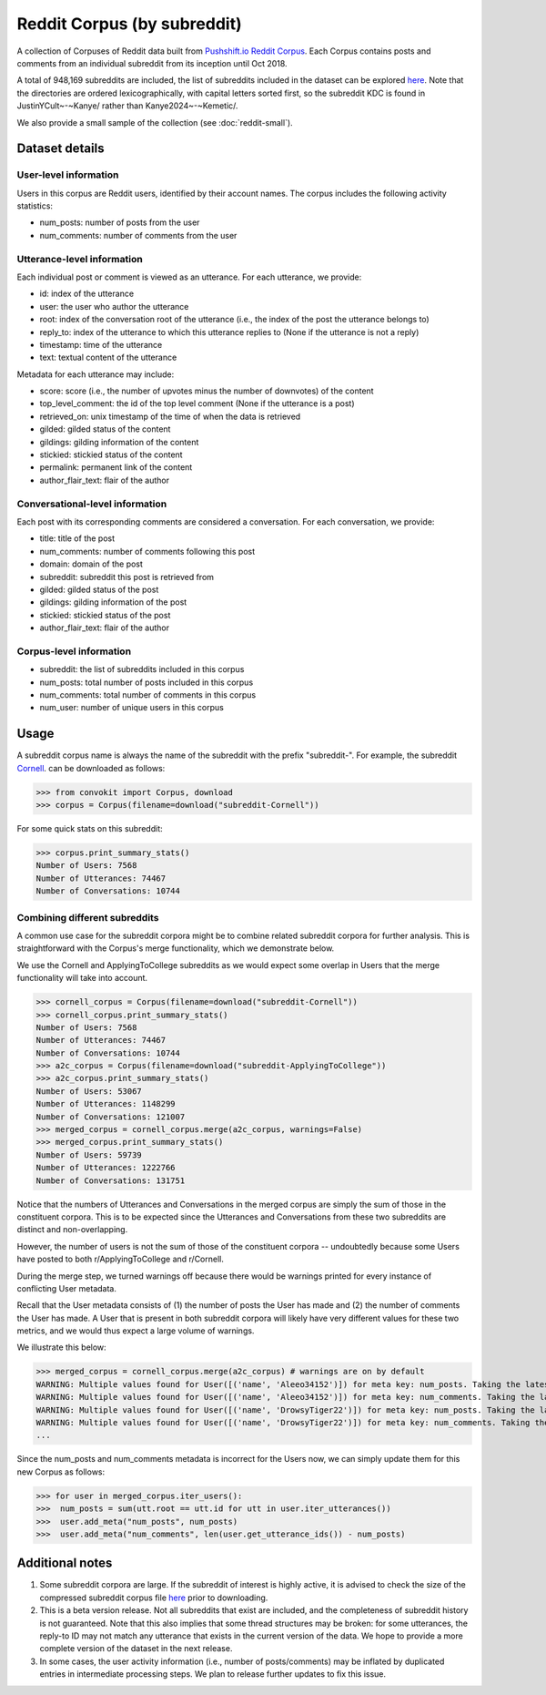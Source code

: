 Reddit Corpus (by subreddit)
============================

A collection of Corpuses of Reddit data built from `Pushshift.io Reddit Corpus <https://pushshift.io/>`_. Each Corpus contains posts and comments from an individual subreddit from its inception until Oct 2018.

A total of 948,169 subreddits are included, the list of subreddits included in the dataset can be explored `here <https://zissou.infosci.cornell.edu/convokit/datasets/subreddit-corpus/corpus-zipped/>`_. Note that the directories are ordered lexicographically, with capital letters sorted first, so the subreddit KDC is found in JustinYCult~-~Kanye/ rather than Kanye2024~-~Kemetic/.

We also provide a small sample of the collection (see :doc:`reddit-small`).

Dataset details
---------------

User-level information
^^^^^^^^^^^^^^^^^^^^^^

Users in this corpus are Reddit users, identified by their account names. The corpus includes the following activity statistics:

* num_posts: number of posts from the user
* num_comments: number of comments from the user


Utterance-level information
^^^^^^^^^^^^^^^^^^^^^^^^^^^

Each individual post or comment is viewed as an utterance. For each utterance, we provide:

* id: index of the utterance
* user: the user who author the utterance
* root: index of the conversation root of the utterance (i.e., the index of the post the utterance belongs to)
* reply_to: index of the utterance to which this utterance replies to (None if the utterance is not a reply)
* timestamp: time of the utterance
* text: textual content of the utterance

Metadata for each utterance may include: 

* score: score (i.e., the number of upvotes minus the number of downvotes) of the content 
* top_level_comment: the id of the top level comment (None if the utterance is a post)
* retrieved_on: unix timestamp of the time of when the data is retrieved 
* gilded: gilded status of the content
* gildings: gilding information of the content
* stickied: stickied status of the content
* permalink: permanent link of the content
* author_flair_text: flair of the author 


Conversational-level information
^^^^^^^^^^^^^^^^^^^^^^^^^^^^^^^^

Each post with its corresponding comments are considered a conversation. For each conversation, we provide:

* title: title of the post
* num_comments: number of comments following this post
* domain: domain of the post
* subreddit: subreddit this post is retrieved from
* gilded: gilded status of the post
* gildings: gilding information of the post
* stickied: stickied status of the post
* author_flair_text: flair of the author 


Corpus-level information
^^^^^^^^^^^^^^^^^^^^^^^^

* subreddit: the list of subreddits included in this corpus 
* num_posts: total number of posts included in this corpus
* num_comments: total number of comments in this corpus
* num_user: number of unique users in this corpus


Usage
-----

A subreddit corpus name is always the name of the subreddit with the prefix "subreddit-". For example, the subreddit `Cornell <https://www.reddit.com/r/Cornell>`_. can be downloaded as follows: 

>>> from convokit import Corpus, download
>>> corpus = Corpus(filename=download("subreddit-Cornell"))

For some quick stats on this subreddit:

>>> corpus.print_summary_stats()
Number of Users: 7568
Number of Utterances: 74467
Number of Conversations: 10744

Combining different subreddits
^^^^^^^^^^^^^^^^^^^^^^^^^^^^^^

A common use case for the subreddit corpora might be to combine related subreddit corpora for further analysis. This is straightforward with the Corpus's merge functionality, which we demonstrate below.

We use the Cornell and ApplyingToCollege subreddits as we would expect some overlap in Users that the merge functionality will take into account.

>>> cornell_corpus = Corpus(filename=download("subreddit-Cornell"))
>>> cornell_corpus.print_summary_stats()
Number of Users: 7568
Number of Utterances: 74467
Number of Conversations: 10744
>>> a2c_corpus = Corpus(filename=download("subreddit-ApplyingToCollege"))
>>> a2c_corpus.print_summary_stats()
Number of Users: 53067
Number of Utterances: 1148299
Number of Conversations: 121007
>>> merged_corpus = cornell_corpus.merge(a2c_corpus, warnings=False)
>>> merged_corpus.print_summary_stats()
Number of Users: 59739
Number of Utterances: 1222766
Number of Conversations: 131751

Notice that the numbers of Utterances and Conversations in the merged corpus are simply the sum of those in the constituent corpora. This is to be expected since the Utterances and Conversations from these two subreddits are distinct and non-overlapping.

However, the number of users is not the sum of those of the constituent corpora -- undoubtedly because some Users have posted to both r/ApplyingToCollege and r/Cornell.

During the merge step, we turned warnings off because there would be warnings printed for every instance of conflicting User metadata.

Recall that the User metadata consists of (1) the number of posts the User has made and (2) the number of comments the User has made. A User that is present in both subreddit corpora will likely have very different values for these two metrics, and we would thus expect a large volume of warnings.

We illustrate this below:

>>> merged_corpus = cornell_corpus.merge(a2c_corpus) # warnings are on by default
WARNING: Multiple values found for User([('name', 'Aleeo34152')]) for meta key: num_posts. Taking the latest one found
WARNING: Multiple values found for User([('name', 'Aleeo34152')]) for meta key: num_comments. Taking the latest one found
WARNING: Multiple values found for User([('name', 'DrowsyTiger22')]) for meta key: num_posts. Taking the latest one found
WARNING: Multiple values found for User([('name', 'DrowsyTiger22')]) for meta key: num_comments. Taking the latest one found
...

Since the num_posts and num_comments metadata is incorrect for the Users now, we can simply update them for this new Corpus as follows:

>>> for user in merged_corpus.iter_users():
>>>  num_posts = sum(utt.root == utt.id for utt in user.iter_utterances())
>>>  user.add_meta("num_posts", num_posts)
>>>  user.add_meta("num_comments", len(user.get_utterance_ids()) - num_posts)


Additional notes
----------------

1. Some subreddit corpora are large. If the subreddit of interest is highly active, it is advised to check the size of the compressed subreddit corpus file `here <https://zissou.infosci.cornell.edu/convokit/datasets/subreddit-corpus/corpus-zipped/>`_ prior to downloading.

2. This is a beta version release. Not all subreddits that exist are included, and the completeness of subreddit history is not guaranteed. Note that this also implies that some thread structures may be broken: for some utterances, the reply-to ID may not match any utterance that exists in the current version of the data. We hope to provide a more complete version of the dataset in the next release.

3. In some cases, the user activity information (i.e., number of posts/comments) may be inflated by duplicated entries in intermediate processing steps. We plan to release further updates to fix this issue.

